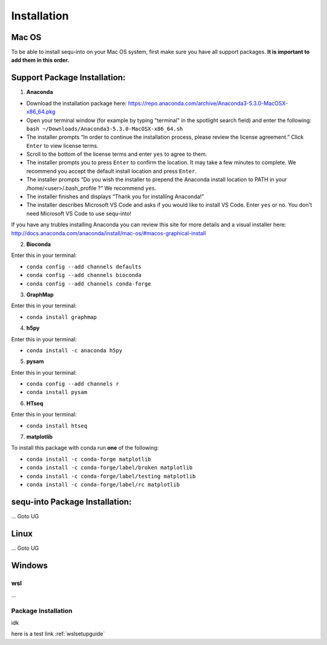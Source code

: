 .. _installguide:

**********************
Installation
**********************

====
Mac OS
====

To be able to install sequ-into on your Mac OS system, first make sure you have all support packages. **It is important to add them in this order.**

====
Support Package Installation:
====

1. **Anaconda**

* Download the installation package here: https://repo.anaconda.com/archive/Anaconda3-5.3.0-MacOSX-x86_64.pkg
* Open your terminal window (for example by typing "terminal" in the spotlight search field) and enter the following: ``bash ~/Downloads/Anaconda3-5.3.0-MacOSX-x86_64.sh``
* The installer prompts “In order to continue the installation process, please review the license agreement.” Click ``Enter`` to view license terms.
* Scroll to the bottom of the license terms and enter ``yes`` to agree to them.
* The installer prompts you to press ``Enter`` to confirm the location. It may take a few minutes to complete.  We recommend you accept the default install location and press ``Enter``.
* The installer prompts “Do you wish the installer to prepend the Anaconda install location to PATH in your /home/<user>/.bash_profile ?” We recommend ``yes``.
* The installer finishes and displays “Thank you for installing Anaconda!”
* The installer describes Microsoft VS Code and asks if you would like to install VS Code. Enter ``yes`` or ``no``. You don't need Microsoft VS Code to use sequ-into!

If you have any trubles installing Anaconda you can review this site for more details and a visual installer here: http://docs.anaconda.com/anaconda/install/mac-os/#macos-graphical-install

2. **Bioconda**

Enter this in your terminal: 

* ``conda config --add channels defaults``
* ``conda config --add channels bioconda``
* ``conda config --add channels conda-forge``

3. **GraphMap**

Enter this in your terminal: 

* ``conda install graphmap``

4. **h5py**

Enter this in your terminal: 

* ``conda install -c anaconda h5py``

5. **pysam**

Enter this in your terminal: 

* ``conda config --add channels r``
* ``conda install pysam``

6. **HTseq**

Enter this in your terminal: 

* ``conda install htseq``

7. **matplotlib**

To install this package with conda run **one** of the following:

* ``conda install -c conda-forge matplotlib``
* ``conda install -c conda-forge/label/broken matplotlib``
* ``conda install -c conda-forge/label/testing matplotlib``
* ``conda install -c conda-forge/label/rc matplotlib``

====
sequ-into Package Installation:
====


...
Goto UG


====
Linux
====
...
Goto UG



====
Windows
====

wsl 
====
...

Package Installation
====
idk



here is a test link :ref:`wslsetupguide`

